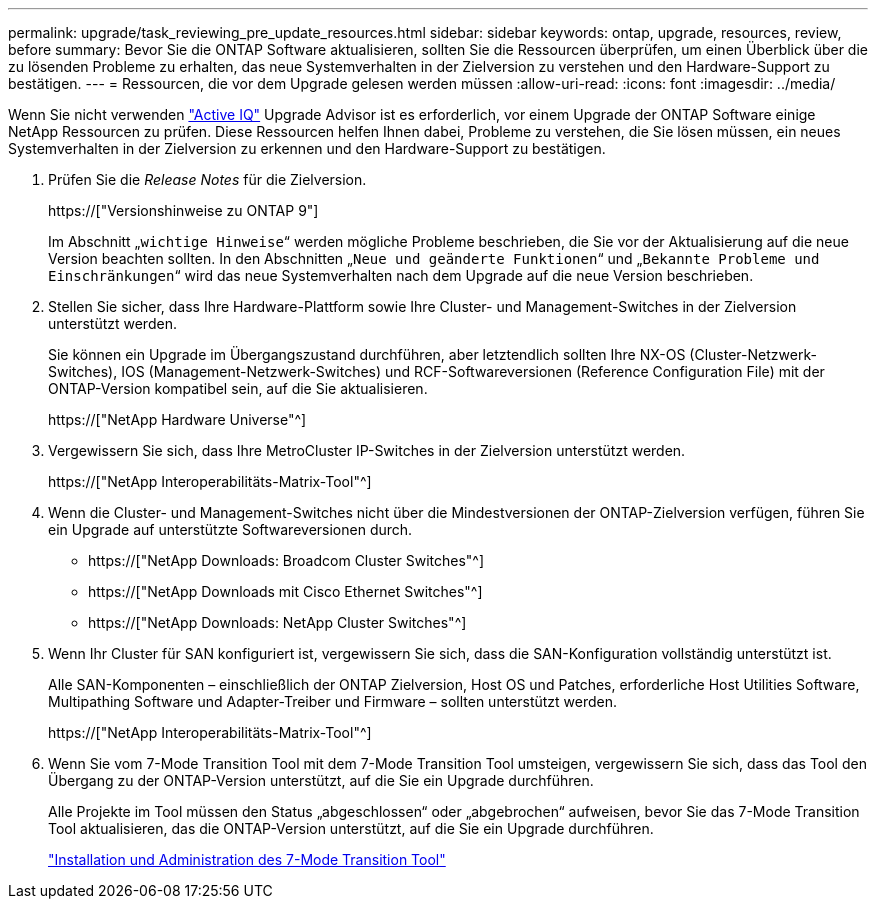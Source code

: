 ---
permalink: upgrade/task_reviewing_pre_update_resources.html 
sidebar: sidebar 
keywords: ontap, upgrade, resources, review, before 
summary: Bevor Sie die ONTAP Software aktualisieren, sollten Sie die Ressourcen überprüfen, um einen Überblick über die zu lösenden Probleme zu erhalten, das neue Systemverhalten in der Zielversion zu verstehen und den Hardware-Support zu bestätigen. 
---
= Ressourcen, die vor dem Upgrade gelesen werden müssen
:allow-uri-read: 
:icons: font
:imagesdir: ../media/


[role="lead"]
Wenn Sie nicht verwenden link:https://aiq.netapp.com/["Active IQ"^] Upgrade Advisor ist es erforderlich, vor einem Upgrade der ONTAP Software einige NetApp Ressourcen zu prüfen. Diese Ressourcen helfen Ihnen dabei, Probleme zu verstehen, die Sie lösen müssen, ein neues Systemverhalten in der Zielversion zu erkennen und den Hardware-Support zu bestätigen.

. Prüfen Sie die _Release Notes_ für die Zielversion.
+
https://["Versionshinweise zu ONTAP 9"]

+
Im Abschnitt „`wichtige Hinweise`“ werden mögliche Probleme beschrieben, die Sie vor der Aktualisierung auf die neue Version beachten sollten. In den Abschnitten „`Neue und geänderte Funktionen`“ und „`Bekannte Probleme und Einschränkungen`“ wird das neue Systemverhalten nach dem Upgrade auf die neue Version beschrieben.

. Stellen Sie sicher, dass Ihre Hardware-Plattform sowie Ihre Cluster- und Management-Switches in der Zielversion unterstützt werden.
+
Sie können ein Upgrade im Übergangszustand durchführen, aber letztendlich sollten Ihre NX-OS (Cluster-Netzwerk-Switches), IOS (Management-Netzwerk-Switches) und RCF-Softwareversionen (Reference Configuration File) mit der ONTAP-Version kompatibel sein, auf die Sie aktualisieren.

+
https://["NetApp Hardware Universe"^]

. Vergewissern Sie sich, dass Ihre MetroCluster IP-Switches in der Zielversion unterstützt werden.
+
https://["NetApp Interoperabilitäts-Matrix-Tool"^]

. Wenn die Cluster- und Management-Switches nicht über die Mindestversionen der ONTAP-Zielversion verfügen, führen Sie ein Upgrade auf unterstützte Softwareversionen durch.
+
** https://["NetApp Downloads: Broadcom Cluster Switches"^]
** https://["NetApp Downloads mit Cisco Ethernet Switches"^]
** https://["NetApp Downloads: NetApp Cluster Switches"^]


. Wenn Ihr Cluster für SAN konfiguriert ist, vergewissern Sie sich, dass die SAN-Konfiguration vollständig unterstützt ist.
+
Alle SAN-Komponenten – einschließlich der ONTAP Zielversion, Host OS und Patches, erforderliche Host Utilities Software, Multipathing Software und Adapter-Treiber und Firmware – sollten unterstützt werden.

+
https://["NetApp Interoperabilitäts-Matrix-Tool"^]

. Wenn Sie vom 7-Mode Transition Tool mit dem 7-Mode Transition Tool umsteigen, vergewissern Sie sich, dass das Tool den Übergang zu der ONTAP-Version unterstützt, auf die Sie ein Upgrade durchführen.
+
Alle Projekte im Tool müssen den Status „abgeschlossen“ oder „abgebrochen“ aufweisen, bevor Sie das 7-Mode Transition Tool aktualisieren, das die ONTAP-Version unterstützt, auf die Sie ein Upgrade durchführen.

+
link:https://docs.netapp.com/us-en/ontap-7mode-transition/install-admin/index.html["Installation und Administration des 7-Mode Transition Tool"]


